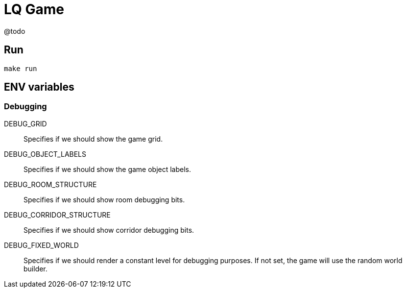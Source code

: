 = LQ Game

@todo

== Run

[source,bash]
----
make run
----

== ENV variables

=== Debugging

DEBUG_GRID::
    Specifies if we should show the game grid.

DEBUG_OBJECT_LABELS::
    Specifies if we should show the game object labels.

DEBUG_ROOM_STRUCTURE::
    Specifies if we should show room debugging bits.

DEBUG_CORRIDOR_STRUCTURE::
    Specifies if we should show corridor debugging bits.

DEBUG_FIXED_WORLD::
    Specifies if we should render a constant level for debugging purposes.
    If not set, the game will use the random world builder.
